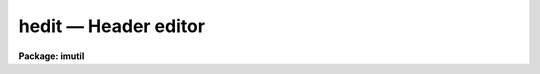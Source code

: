 hedit — Header editor
=====================

**Package: imutil**

.. raw:: html

  <BODY>
  <TABLE WIDTH="100%" BORDER=0><TR>
  <TD ALIGN=LEFT><FONT SIZE=4>
  <B>hedit (Apr01)</B></FONT></TD>
  <TD ALIGN=CENTER><FONT SIZE=4>
  <B>images.imutil</B>
  </FONT></TD>
  <TD ALIGN=RIGHT><FONT SIZE=4>
  <B>hedit (Apr01)</B></FONT></TD>
  </TR></TABLE><P>
  <TITLE>hedit</TITLE>
  <UL>
  </UL>
  <H2><A NAME="s_name">NAME</A></H2>
  <! BeginSection: 'NAME'>
  <UL>
  hedit - edit or view an image header or headers
  </UL>
  <! EndSection:   'NAME'>
  <H2><A NAME="s_usage">USAGE</A></H2>
  <! BeginSection: 'USAGE'>
  <UL>
  hedit images fields value
  </UL>
  <! EndSection:   'USAGE'>
  <H2><A NAME="s_parameters">PARAMETERS</A></H2>
  <! BeginSection: 'PARAMETERS'>
  <UL>
  <DL>
  <DT><B><A NAME="l_images">images</A></B></DT>
  <! Sec='PARAMETERS' Level=0 Label='images' Line='images'>
  <DD>Template specifying the images to be edited.
  </DD>
  </DL>
  <DL>
  <DT><B><A NAME="l_fields">fields</A></B></DT>
  <! Sec='PARAMETERS' Level=0 Label='fields' Line='fields'>
  <DD>Template specifying the fields to be edited in each image.  The template is
  expanded independently for each image against the set of all fields in the
  image header.
  </DD>
  </DL>
  <DL>
  <DT><B><A NAME="l_value">value</A></B></DT>
  <! Sec='PARAMETERS' Level=0 Label='value' Line='value'>
  <DD>Either a string constant or a general expression (if the first character is
  a left parenthesis) to be evaluated to compute the new value of each field.
  A single expression is used for all fields.  The special value "<TT>.</TT>" causes the
  value of each field to be printed rather than edited.
  </DD>
  </DL>
  <DL>
  <DT><B><A NAME="l_add">add = no</A></B></DT>
  <! Sec='PARAMETERS' Level=0 Label='add' Line='add = no'>
  <DD>Change the operation of the editor from update to add new field. If the
  field already exists it is edited.  If this option is selected the field
  list may name only a single field. The add switch takes precedence
  over the addonly and delete switches.
  </DD>
  </DL>
  <DL>
  <DT><B><A NAME="l_addonly">addonly = no</A></B></DT>
  <! Sec='PARAMETERS' Level=0 Label='addonly' Line='addonly = no'>
  <DD>Change the operation of the editor from update to add a new field. If the
  field already exists it is not changed.  If this option is selected the field
  list may name only a single field. The addonly switch takes precedence over
  the delete switch.
  </DD>
  </DL>
  <DL>
  <DT><B><A NAME="l_delete">delete = no</A></B></DT>
  <! Sec='PARAMETERS' Level=0 Label='delete' Line='delete = no'>
  <DD>Change the operation of the editor from update to delete field.
  The listed fields are deleted from each image.
  </DD>
  </DL>
  <DL>
  <DT><B><A NAME="l_verify">verify = yes</A></B></DT>
  <! Sec='PARAMETERS' Level=0 Label='verify' Line='verify = yes'>
  <DD>Interactively verify all operations which modify the image database.
  The editor will describe the operation to be performed, prompting with the
  new value of the parameter in the case of a field edit.  Type carriage
  return or "<TT>yes</TT>" to complete the operation, or enter a new value explicitly
  as a string.  Respond with "<TT>no</TT>" if you do not wish to change the value of
  the parameter.
  </DD>
  </DL>
  <DL>
  <DT><B><A NAME="l_show">show = yes</A></B></DT>
  <! Sec='PARAMETERS' Level=0 Label='show' Line='show = yes'>
  <DD>Print a record of each operation which modifies the database upon the standard
  output.  Old values are given as well as new values, making it possible to
  undo an edit operation.
  </DD>
  </DL>
  <DL>
  <DT><B><A NAME="l_update">update = yes</A></B></DT>
  <! Sec='PARAMETERS' Level=0 Label='update' Line='update = yes'>
  <DD>Enable updating of the image database.  If updating is disabled the edit
  operations are performed in memory but image headers will not be updated
  on disk.
  </DD>
  </DL>
  </UL>
  <! EndSection:   'PARAMETERS'>
  <H2><A NAME="s_description">DESCRIPTION</A></H2>
  <! BeginSection: 'DESCRIPTION'>
  <UL>
  <P>
  1. Basic Usage
  <P>
      The most basic functions of the image header editor are modification and
  inspection of the fields of an image header.  Both the "<TT>standard</TT>" and
  "<TT>user</TT>" fields may be edited in the same fashion, although not all standard
  fields are writable.  For example, to change the value of the standard field
  "<TT>title</TT>" of the image "<TT>m74</TT>" to "<TT>sky flat</TT>" we would enter the following command.
  <P>
  	cl&gt; hedit m74 title "<TT>sky flat</TT>"
  <P>
  If <I>verify</I> mode is selected the editor will print the old value of the
  field and query with the new value, allowing some other value to be entered
  instead, e.g.:
  <P>
  <PRE>
  	cl&gt; hedit m74 title "sky flat"
  	m74,i_title ("old title" -&gt; "sky flat"):
  </PRE>
  <P>
  To accept the new value shown to the right of the arrow, type carriage
  return or "<TT>yes</TT>" or "<TT>y</TT>" followed by carriage return.  To continue without
  changing the value of the field in question enter "<TT>no</TT>" or "<TT>n</TT>" followed by
  carriage return.  To enter some other value merely type in the new value.
  If the new value is one of the reserved strings, e.g., "<TT>yes</TT>" or "<TT>no</TT>",
  enter it preceded by a backslash.  If verification is enabled you will
  also be asked if you want to update the header, once all header fields
  have been edited.  This is your last chance to change your mind before
  the header is modified on disk.  If you respond negatively the image header
  will not be updated, and editing will continue with the next image.
  If the response is "<TT>q</TT>" the editor will exit entirely.
  <P>
  To conveniently print the value of the field "<TT>title</TT>" without modifying the
  image header, we repeat the command with the special value "<TT>.</TT>".
  <P>
  	cl&gt; hedit m74 title .
  <P>
  To print (or edit) the values of all header fields a field template may be
  given.
  <P>
  	cl&gt; hedit m74 * .
  <P>
  To print (or edit) the values of only a few fields the field template may
  be given as a list.
  <P>
  	cl&gt; hedit m74 w0,wpc .
  <P>
  To print the value of one or more fields in a set of images, an image template
  may be given.  Both image templates and field templates may be given if
  desired.
  <P>
  	cl&gt; hedit n1.* exp .
  <P>
  Abbreviations are not permitted for field names, i.e., the given template
  must match the full field name.  Currently, field name matches are case
  insensitive since image headers are often converted to and from FITS headers,
  which are case insensitive.
  <P>
  <P>
  2. Advanced Usage
  <P>
      The header editor is capable of performing global edits on entire image
  databases wherein the new value of each field is computed automatically at
  edit time and may depend on the values of other fields in the image header.
  Editing may be performed in either batch or interactive mode.  An audit trail
  may be maintained (via the <I>show</I> switch and i/o redirection), permitting
  restoration of the database in the event of an error.  Trial runs may be made
  with updating disabled, before committing to an actual edit which modifies the
  database.
  <P>
  The major editing functions of the <I>hedit</I> task are the following:
  <P>
  <PRE>
  	update		modify the value of a field or fields
  	addonly		add a new field
  	add		add a new field or modify an old one
  	delete		delete a set of fields
  </PRE>
  <P>
  In addition, <I>hedit</I> may be used merely to inspect the values of the header
  fields, without modification of the image database.
  <P>
  <P>
  2.1 Standard header fields
  <P>
      The header editor may be used to access both the standard image header
  fields and any user or application defined fields.  The standard header fields
  currently defined are shown below.  There is no guarantee that the names and/or
  usage of these fields will not change in the future.
  <P>
  <P>
  <PRE>
  <PRE>
  	i_ctime		int		create time
  	i_history	string		history comments
  	i_limtime	int		time when min,max last updated
  	i_maxpixval	real		maximum pixel value
  	i_minpixval	real		minimum pixel value
  	i_mtime		int		time of last modify
  	i_naxis		int		number of axes (dimensionality)
  	i_naxis[1-7]	int		length of each axis
  	i_pixfile	string		pathname of pixel storage file
  	i_pixtype	int		pixel datatype code
  	i_title		string		title string
  </PRE>
  </PRE>
  <P>
  <P>
  The standard header field names have an "<TT>i_</TT>" prefix to reduce the possibility
  of a name collision with a user field name, and to distinguish the two classes
  of parameters in templates.  The prefix may be omitted provided the simple
  name is unique.
  <P>
  <P>
  2.2 Field name template
  <P>
      The form of the field name list or template parameter <I>fields</I> is
  equivalent to that of a filename template except that "<TT>@listfile</TT>" is not
  supported, and of course the template is expanded upon the field name list
  of an image, rather than upon a directory.  Abbreviations are not permitted
  in field names and case is not significant.  Case is ignored in this context
  due to the present internal storage format for the user parameters (FITS),
  which also limits the length of a user field name to 8 characters.
  <P>
  <P>
  2.3 Value expression
  <P>
      The <I>value</I> parameter is a string type parameter.  If the first
  character in the string is a left parenthesis the string is interpreted as
  an algebraic expression wherein the operands may be constants, image header
  variables (field names), special variables (defined below), or calls to
  intrinsic functions.  The expression syntax is equivalent to that used in
  the CL and SPP languages.  If the value string is not parenthesized it is
  assumed to be a string constant.  The <I>value</I> string will often contain
  blanks, quotes, parenthesis, etc., and hence must usually be quoted to avoid
  interpretation by the CL rather than by the header editor.
  <P>
  For example, the command
  <P>
  	cl&gt; hedit m74 title "<TT>title // ';ss'</TT>"
  <P>
  would change the title to the literal string constant "<TT>title // ';ss'</TT>",
  whereas the command
  <P>
  	cl&gt; hedit m74 title "<TT>(title // ';ss')</TT>"
  <P>
  would concatenate the string "<TT>;ss</TT>" to the old title string.  We require
  parenthesis for expression evaluation to avoid the need to doubly quote
  simple string constant values, which would be even more confusing for the
  user than using parenthesis.  For example, if expressions did not have to
  be parenthesized, the first example in the basic usage section would have
  to be entered as shown below.
  <P>
  	cl&gt; hedit m74 title '"<TT>sky flat</TT>"'	# invalid command
  <P>
  Expression evaluation for <I>hedit</I>, <I>hselect</I>, and similar tasks
  is carried out internally by the FMTIO library routine <B>evexpr</B>.
  For completeness minimal documentation is given here, but the documentation
  for <I>evexpr</I> itself should be consulted if additional detail is required
  or if problems occur.
  <P>
  <P>
  2.3.1 operators
  <P>
      The following operators are recognized in value expressions.  With the
  exception of the operators "<TT>?</TT>", "<TT>?=</TT>", and "<TT>@</TT>", the operator set is equivalent
  to that available in the CL and SPP languages.
  <P>
  <P>
  <PRE>
  	+  -  *  /		arithmetic operators
  	**			exponentiation
  	//			string concatenation
  	!  -			boolean not, unary negation
  	&lt;  &lt;= &gt;  &gt;=		order comparison (works for strings)
  	== != &amp;&amp; ||		equals, not equals, and, or
  	?=			string equals pattern
  	? :			conditional expression
  	@			reference a variable
  </PRE>
  <P>
  <P>
  The operators "<TT>==</TT>", "<TT>&amp;&amp;</TT>", and "<TT>||</TT>" may be abbreviated as "<TT>=</TT>", "<TT>&amp;</TT>", and "<TT>|</TT>"
  if desired.  The ?= operator performs pattern matching upon strings.
  For example, the boolean expression shown below will be true whenever the
  field "<TT>title</TT>" contains the substring "<TT>sky</TT>".
  <P>
  	(title ?= '*sky*')
  <P>
  The conditional expression operator <TT>'?'</TT>, which is patterned after a similar
  operator in C, is used to make IF ELSE like decisions within an expression.
  The syntax is as follows:
  <P>
  	&lt;bool_expr&gt; <TT>'?'</TT> &lt;true_expr&gt; <TT>':'</TT> &lt;false_expr&gt; 
  <P>
  e.g., the expression
  <P>
  	((a &gt; b) ? 1 : 0)
  <P>
  has the value 1 if A is greater than B, and 0 otherwise.  The datatypes
  of the true and false expressions need not be the same, unlike a compiled
  language.  Note that if the parenthesis are omitted ambiguous forms of
  the expression are possible, e.g.:
  <P>
  	(a &gt; b) ? 1 : a + 1
  <P>
  could be interpreted either as
  <P>
  	((a &gt; b) ? 1 : a) + 1
  or as
  	(a &gt; b) ? 1 : (a + 1)
  <P>
  If the parenthesis are omitted the latter interpretation is assumed.
  <P>
  The operator @ must be used to dereference variables that have names with
  funny (non-alphanumeric) characters in them, forcing the variable name to
  be given as a string constant.  For example, the value of the expression
  <P>
  	@"<TT>co-flag</TT>"
  <P>
  is the value of the variable "<TT>co-flag</TT>".  If the variable were referenced
  directly by name the "<TT>-</TT>" would be interpreted as the subtraction operator,
  causing an unknown variable reference (e.g., to "<TT>co</TT>").
  The operand following the @ may be any string valued expression.
  The @ operator is right associative, hence the construct "<TT>@@param</TT>" is the
  value of the parameter named by the value of the parameter "<TT>param</TT>".
  <P>
  An expression may contain operands of datatypes bool, int, real, and string.
  Mixed mode expressions are permitted with automatic type coercion.  Most type
  coercions from boolean or string to other datatypes are illegal.  The boolean
  constants "<TT>yes</TT>" and "<TT>no</TT>" are predefined and may be used within expressions.
  <P>
  <P>
  2.3.2 intrinsic functions
  <P>
      A number of standard intrinsic functions are recognized within expressions.
  The set of functions currently supported is shown below.
  <P>
  <P>
  <PRE>
  	abs	acos	asin	atan	atan2	bool	cos
  	exp	int	log	log10	max	min	mod
  	nint	real	sin	sqrt	str	tan	
  </PRE>
  <P>
  <P>
  The trigonometric functions operate in units of degrees rather than radians.
  The <I>min</I> and <I>max</I> functions may have any number of arguments up
  to a maximum of sixteen or so (configurable).  The arguments need not all
  be of the same datatype.
  <P>
  A function call may take either of the following forms:
  <P>
  <PRE>
  	&lt;identifier&gt; <TT>'('</TT> arglist <TT>')'</TT>
  or
  	&lt;string_expr&gt; <TT>'('</TT> arglist <TT>')'</TT>
  </PRE>
  <P>
  The first form is the conventional form found in all programming languages.
  The second permits the generation of function names by string valued
  expressions and might be useful on rare occasions.
  <P>
  <P>
  2.3.3 special operands
  <P>
      As noted earlier, expression operands may be constants, variables (header
  fields), function calls, or references to any of the special variables.
  The following special variables are recognized within expressions:
  <P>
  <P>
  <PRE>
  	.		A string constant, used to flag printing
  	$		The value of the "current field"
  	$F		The name of the "current field"
  	$I		The name of the "current image"
  	$T		The current clock time (an integer value)
  </PRE>
  <P>
  <P>
  These builtin variables are especially useful for constructing context
  dependent expressions.  For example, the value of a field may be incremented
  by 100 by assigning it the value "<TT>$ + 100</TT>".
  <P>
  </UL>
  <! EndSection:   'DESCRIPTION'>
  <H2><A NAME="s_examples">EXAMPLES</A></H2>
  <! BeginSection: 'EXAMPLES'>
  <UL>
  1. Globally edit the database "<TT>n1</TT>", setting the value of the string parameter
  "<TT>obs</TT>" to "<TT>sky</TT>" if "<TT>s-flag</TT>" is 1, to "<TT>obj</TT>" otherwise.
  <P>
      cl&gt; hedit n1.* obs '(@"<TT>s-flag</TT>" == 1 ? "<TT>sky</TT>" : "<TT>obj</TT>")'
  <P>
  2. Globally edit the same database, replacing the value of the parameter
  "<TT>variance</TT>" by the square root of the original value.
  <P>
      cl&gt; hedit n1.* var '(sqrt(var))'
  <P>
  3. Replace the values of the fields A and B by the absolute value of the
  original value:
  <P>
      cl&gt; hedit n1.* a,b '(abs($))'
  <P>
  </UL>
  <! EndSection:   'EXAMPLES'>
  <H2><A NAME="s_bugs">BUGS</A></H2>
  <! BeginSection: 'BUGS'>
  <UL>
  The internal storage format is currently FITS card image, hence field names
  are limited to 8 characters with no case sensitivity.  String values are
  limited to 63 characters.  There is an upper limit on the number of fields
  in a header but it is quite large - assume it is 1024 or so.  Global operations
  on databases are currently quite slow because the individual records (image
  headers) are stored in separate files.
  <P>
  A task is needed which would take the audit trail produced by the <I>show</I>
  option and use it to undo an edit.
  </UL>
  <! EndSection:   'BUGS'>
  <H2><A NAME="s_see_also">SEE ALSO</A></H2>
  <! BeginSection: 'SEE ALSO'>
  <UL>
  hselect, imgets, imheader
  </UL>
  <! EndSection:    'SEE ALSO'>
  
  <! Contents: 'NAME' 'USAGE' 'PARAMETERS' 'DESCRIPTION' 'EXAMPLES' 'BUGS' 'SEE ALSO'  >
  
  </BODY>
  </HTML>